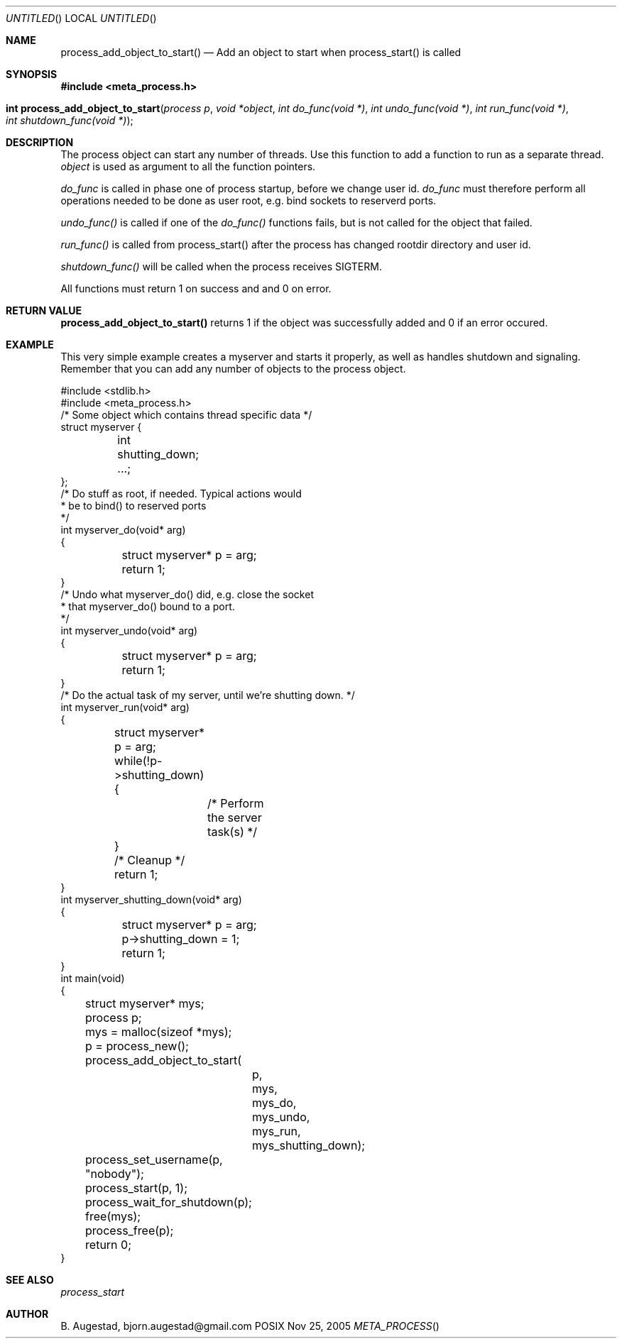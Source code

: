 .Dd Nov 25, 2005
.Os POSIX
.Dt META_PROCESS
.Th process_add_object_to_start 3
.Sh NAME
.Nm process_add_object_to_start()
.Nd Add an object to start when process_start() is called
.Sh SYNOPSIS
.Fd #include <meta_process.h>
.Fo "int process_add_object_to_start"
.Fa "process p"
.Fa "void *object"
.Fa "int do_func(void *)"
.Fa "int undo_func(void *)"
.Fa "int run_func(void *)"
.Fa "int shutdown_func(void *)"
.Fc
.Sh DESCRIPTION
The process object can start any number of threads. Use this function to 
add a function to run as a separate thread.
.Fa object
is used as argument to all the function pointers.
.Pp
.Fa do_func
is called in phase one of process startup, before we change user id.
.Fa do_func
must therefore perform all operations needed to be done as user root,
e.g. bind sockets to reserverd ports.
.Pp
.Fa undo_func()
is called if one of the 
.Fa do_func()
functions fails, but is not called for the object that failed.
.Pp
.Fa run_func()
is called from process_start() after the process has changed rootdir directory and user id. 
.Pp
.Fa shutdown_func()
will be called when the process receives SIGTERM.
.Pp
All functions must return 1 on success and and 0 on error.
.Sh RETURN VALUE
.Nm
returns 1 if the object was successfully added and 0 if an error occured.
.Sh EXAMPLE
This very simple example creates a myserver and starts it properly, as well
as handles shutdown and signaling. 
Remember that you can add any number of objects to the process object.
.Bd -literal
#include <stdlib.h>
#include <meta_process.h>
/* Some object which contains thread specific data */
struct myserver {
	int shutting_down;
	...;
};
/* Do stuff as root, if needed. Typical actions would 
 * be to bind() to reserved ports
 */
int myserver_do(void* arg)
{
	struct myserver* p = arg;
	return 1;
}
/* Undo what myserver_do() did, e.g. close the socket
 * that myserver_do() bound to a port. 
 */
int myserver_undo(void* arg)
{
	struct myserver* p = arg;
	return 1;
}
/* Do the actual task of my server, until we're shutting down. */
int myserver_run(void* arg)
{
	struct myserver* p = arg;
	while(!p->shutting_down) {
		/* Perform the server task(s) */
	}
	/* Cleanup */
	return 1;
}
int myserver_shutting_down(void* arg)
{
	struct myserver* p = arg;
	p->shutting_down = 1;
	return 1;
}
int main(void)
{
	struct myserver* mys;
	process p;
	mys = malloc(sizeof *mys);
	p = process_new();
	process_add_object_to_start(
		p, 
		mys, 
		mys_do,
		mys_undo,
		mys_run,
		mys_shutting_down);
	process_set_username(p, "nobody");
	process_start(p, 1);
	process_wait_for_shutdown(p);
	free(mys);
	process_free(p);
	return 0;
}
.Ed
.Sh SEE ALSO
.Xr process_start
.Sh AUTHOR
.An B. Augestad, bjorn.augestad@gmail.com
